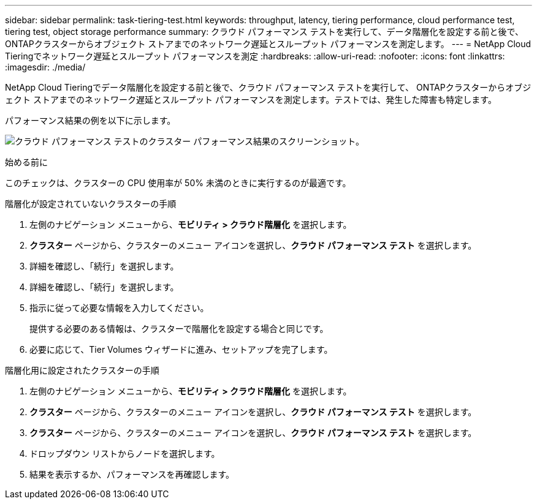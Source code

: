 ---
sidebar: sidebar 
permalink: task-tiering-test.html 
keywords: throughput, latency, tiering performance, cloud performance test, tiering test, object storage performance 
summary: クラウド パフォーマンス テストを実行して、データ階層化を設定する前と後で、 ONTAPクラスターからオブジェクト ストアまでのネットワーク遅延とスループット パフォーマンスを測定します。 
---
= NetApp Cloud Tieringでネットワーク遅延とスループット パフォーマンスを測定
:hardbreaks:
:allow-uri-read: 
:nofooter: 
:icons: font
:linkattrs: 
:imagesdir: ./media/


[role="lead"]
NetApp Cloud Tieringでデータ階層化を設定する前と後で、クラウド パフォーマンス テストを実行して、 ONTAPクラスターからオブジェクト ストアまでのネットワーク遅延とスループット パフォーマンスを測定します。テストでは、発生した障害も特定します。

パフォーマンス結果の例を以下に示します。

image:screenshot_cloud_performance_test.png["クラウド パフォーマンス テストのクラスター パフォーマンス結果のスクリーンショット。"]

.始める前に
このチェックは、クラスターの CPU 使用率が 50% 未満のときに実行するのが最適です。

.階層化が設定されていないクラスターの手順
. 左側のナビゲーション メニューから、*モビリティ > クラウド階層化* を選択します。
. *クラスター* ページから、クラスターのメニュー アイコンを選択し、*クラウド パフォーマンス テスト* を選択します。
. 詳細を確認し、「続行」を選択します。
. 詳細を確認し、「続行」を選択します。
. 指示に従って必要な情報を入力してください。
+
提供する必要のある情報は、クラスターで階層化を設定する場合と同じです。

. 必要に応じて、Tier Volumes ウィザードに進み、セットアップを完了します。


.階層化用に設定されたクラスターの手順
. 左側のナビゲーション メニューから、*モビリティ > クラウド階層化* を選択します。
. *クラスター* ページから、クラスターのメニュー アイコンを選択し、*クラウド パフォーマンス テスト* を選択します。
. *クラスター* ページから、クラスターのメニュー アイコンを選択し、*クラウド パフォーマンス テスト* を選択します。
. ドロップダウン リストからノードを選択します。
. 結果を表示するか、パフォーマンスを再確認します。

